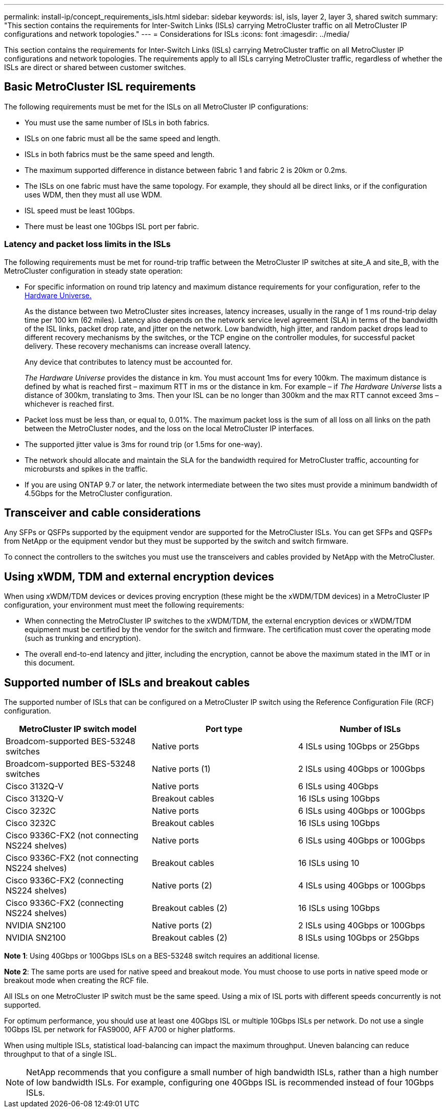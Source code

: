 ---
permalink: install-ip/concept_requirements_isls.html
sidebar: sidebar
keywords: isl, isls, layer 2, layer 3, shared switch
summary: "This section contains the requirements for Inter-Switch Links (ISLs) carrying MetroCluster traffic on all MetroCluster IP configurations and network topologies."
---
= Considerations for ISLs
:icons: font
:imagesdir: ../media/

This section contains the requirements for Inter-Switch Links (ISLs) carrying MetroCluster traffic on all MetroCluster IP configurations and network topologies. The requirements apply to all ISLs carrying MetroCluster traffic, regardless of whether the ISLs are direct or shared between customer switches.

== Basic MetroCluster ISL requirements

The following requirements must be met for the ISLs on all MetroCluster IP configurations:

* You must use the same number of ISLs in both fabrics.
* ISLs on one fabric must all be the same speed and length.
* ISLs in both fabrics must be the same speed and length.
* The maximum supported difference in distance between fabric 1 and fabric 2 is 20km or 0.2ms.
* The ISLs on one fabric must have the same topology. For example, they should all be direct links, or if the configuration uses WDM, then they must all use WDM.
* ISL speed must be least 10Gbps.
* There must be least one 10Gbps ISL port per fabric.

=== Latency and packet loss limits in the ISLs

The following requirements must be met for round-trip traffic between the MetroCluster IP switches at site_A and site_B, with the MetroCluster configuration in steady state operation:

* For specific information on round trip latency and maximum distance requirements for your configuration, refer to the link:https://hwu.netapp.com/[Hardware Universe.^]
+
As the distance between two MetroCluster sites increases, latency increases, usually in the range of 1 ms round-trip delay time per 100 km (62 miles). Latency also depends on the network service level agreement (SLA) in terms of the bandwidth of the ISL links, packet drop rate, and jitter on the network. Low bandwidth, high jitter, and random packet drops lead to different recovery mechanisms by the switches, or the TCP engine on the controller modules, for successful packet delivery. These recovery mechanisms can increase overall latency.
+
Any device that contributes to latency must be accounted for.
+
_The Hardware Universe_ provides the distance in km. You must account 1ms for every 100km. The maximum distance is defined by what is reached first – maximum RTT in ms or the distance in km. For example – if _The Hardware Universe_ lists a distance of 300km, translating to 3ms. Then your ISL can be no longer than 300km and the max RTT cannot exceed 3ms – whichever is reached first.

* Packet loss must be less than, or equal to, 0.01%. The maximum packet loss is the sum of all loss on all links on the path between the MetroCluster nodes, and the loss on the local MetroCluster IP interfaces.

* The supported jitter value is 3ms for round trip (or 1.5ms for one-way).
* The network should allocate and maintain the SLA for the bandwidth required for MetroCluster traffic, accounting for microbursts and spikes in the traffic.

* If you are using ONTAP 9.7 or later, the network intermediate between the two sites must provide a minimum bandwidth of 4.5Gbps for the MetroCluster configuration.

== Transceiver and cable considerations

Any SFPs or QSFPs supported by the equipment vendor are supported for the MetroCluster ISLs. You can get SFPs and QSFPs from NetApp or the equipment vendor but they must be supported by the switch and switch firmware. 

To connect the controllers to the switches you must use the transceivers and cables provided by NetApp with the MetroCluster.

== Using xWDM, TDM and external encryption devices

When using xWDM/TDM devices or devices proving encryption (these might be the xWDM/TDM devices) in a MetroCluster IP configuration, your environment must meet the following requirements:

* When connecting the MetroCluster IP switches to the xWDM/TDM, the external encryption devices or xWDM/TDM equipment must be certified by the vendor for the switch and firmware. The certification must cover the operating mode (such as trunking and encryption).
* The overall end-to-end latency and jitter, including the encryption, cannot be above the maximum stated in the IMT or in this document.

== Supported number of ISLs and breakout cables

The supported number of ISLs that can be configured on a MetroCluster IP switch using the Reference Configuration File (RCF) configuration.

|===

h| MetroCluster IP switch model h| Port type h| Number of ISLs

a| Broadcom-supported BES-53248 switches
a| Native ports
a| 4 ISLs using 10Gbps or 25Gbps


a| Broadcom-supported BES-53248 switches
a| Native ports (1)
a| 2 ISLs using 40Gbps or 100Gbps 

a| Cisco 3132Q-V
a| Native ports
a| 6 ISLs using 40Gbps 

a| Cisco 3132Q-V
a| Breakout cables
a| 16 ISLs using 10Gbps

a| Cisco 3232C
a| Native ports
a| 6 ISLs using 40Gbps or 100Gbps 

a| Cisco 3232C
a| Breakout cables
a| 16 ISLs using 10Gbps 

a| Cisco 9336C-FX2 (not connecting NS224 shelves)
a| Native ports
a| 6 ISLs using 40Gbps or 100Gbps

a| Cisco 9336C-FX2 (not connecting NS224 shelves)
a| Breakout cables
a| 16 ISLs using 10

a| Cisco 9336C-FX2 (connecting NS224 shelves)
a| Native ports (2)
a| 4 ISLs using 40Gbps or 100Gbps

a| Cisco 9336C-FX2 (connecting NS224 shelves)
a| Breakout cables (2)
a| 16 ISLs using 10Gbps

a| NVIDIA SN2100
a| Native ports (2)
a| 2 ISLs using 40Gbps or 100Gbps 

a| NVIDIA SN2100
a| Breakout cables (2)
a| 8 ISLs using 10Gbps or 25Gbps
|===

*Note 1*: Using 40Gbps or 100Gbps ISLs on a BES-53248 switch requires an additional license.

*Note 2*: The same ports are used for native speed and breakout mode. You must choose to use ports in native speed mode or breakout mode when creating the RCF file.


All ISLs on one MetroCluster IP switch must be the same speed. Using a mix of ISL ports with different speeds concurrently is not supported.

For optimum performance, you should use at least one 40Gbps ISL or multiple 10Gbps ISLs per network. Do not use a single 10Gbps ISL per network for FAS9000, AFF A700 or higher platforms.

When using multiple ISLs, statistical load-balancing can impact the maximum throughput. Uneven balancing can reduce throughput to that of a single ISL. 

NOTE: NetApp recommends that you configure a small number of high bandwidth ISLs, rather than a high number of low bandwidth ISLs. For example, configuring one 40Gbps ISL is recommended instead of four 10Gbps ISLs.




// BURT 1451528, 03 July 2023